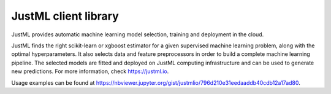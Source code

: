 JustML client library
=====================

JustML provides automatic machine learning model selection, training and deployment in the cloud.

JustML finds the right scikit-learn or xgboost estimator for a given supervised machine learning problem, along with the optimal hyperparameters. It also selects data and feature preprocessors in order to build a complete machine learning pipeline. The selected models are fitted and deployed on JustML computing infrastructure and can be used to generate new predictions. For more information, check https://justml.io.

Usage examples can be found at https://nbviewer.jupyter.org/gist/justmlio/796d210e31eedaaddb40cdb12a17ad80.
